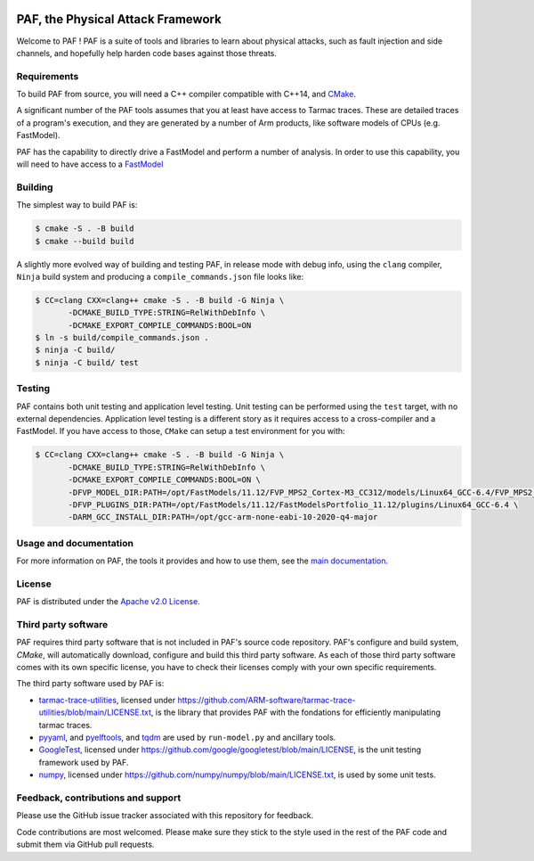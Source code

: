 ..
  SPDX-FileCopyrightText: <text>Copyright 2021,2022,2024 Arm Limited and/or its
  affiliates <open-source-office@arm.com></text>
  SPDX-License-Identifier: Apache-2.0

  Licensed under the Apache License, Version 2.0 (the "License");
  you may not use this file except in compliance with the License.
  You may obtain a copy of the License at

      http://www.apache.org/licenses/LICENSE-2.0

  Unless required by applicable law or agreed to in writing, software
  distributed under the License is distributed on an "AS IS" BASIS,
  WITHOUT WARRANTIES OR CONDITIONS OF ANY KIND, either express or implied.
  See the License for the specific language governing permissions and
  limitations under the License.

  This file is part of PAF, the Physical Attack Framework.

|BadgeLicence| |CIUbuntu2004gcc| |CIUbuntu2004clang| |CImacOS13| |CImacOS14|

.. |BadgeLicence| image:: https://img.shields.io/github/license/ARM-software/PAF
   :alt: PAF licence
   :target: https://github.com/ARM-software/PAF/blob/main/LICENSE.txt

.. |CIUbuntu2004gcc| image:: https://github.com/ARM-software/PAF/actions/workflows/ubuntu-2004.yml/badge.svg
   :alt: Last build status on Ubuntu 20.04
   :target: https://github.com/ARM-software/PAF/actions/workflows/ubuntu-2004.yml

.. |CIUbuntu2004clang| image:: https://github.com/ARM-software/PAF/actions/workflows/ubuntu-2204.yml/badge.svg
   :alt: Last build status on Ubuntu 22.04
   :target: https://github.com/ARM-software/PAF/actions/workflows/ubuntu-2204.yml

.. |CImacOS13| image:: https://github.com/ARM-software/PAF/actions/workflows/macos-13.yml/badge.svg
   :alt: Last build status on macOS Ventura
   :target: https://github.com/ARM-software/PAF/actions/workflows/macos-13.yml

.. |CImacOS14| image:: https://github.com/ARM-software/PAF/actions/workflows/macos-14.yml/badge.svg
   :alt: Last build status on macOS Sonoma
   :target: https://github.com/ARM-software/PAF/actions/workflows/macos-14.yml

===============================================================================
PAF, the Physical Attack Framework
===============================================================================

Welcome to PAF ! PAF is a suite of tools and libraries to learn about physical
attacks, such as fault injection and side channels, and hopefully help harden
code bases against those threats.

Requirements
============

To build PAF from source, you will need a C++ compiler compatible with C++14,
and `CMake <https://cmake.org/>`_.

A significant number of the PAF tools assumes that you at least have access to
Tarmac traces. These are detailed traces of a program's execution, and they
are generated by a number of Arm products, like software models of CPUs (e.g.
FastModel).

PAF has the capability to directly drive a FastModel and perform a number of
analysis. In order to use this capability, you will need to have access to a
`FastModel
<https://developer.arm.com/tools-and-software/simulation-models/fast-models>`_


Building
========

The simplest way to build PAF is:

.. code-block:: bash

  $ cmake -S . -B build
  $ cmake --build build

A slightly more evolved way of building and testing PAF, in release mode with
debug info, using the ``clang`` compiler, ``Ninja`` build system and producing
a ``compile_commands.json`` file looks like:

.. code-block:: bash

  $ CC=clang CXX=clang++ cmake -S . -B build -G Ninja \
         -DCMAKE_BUILD_TYPE:STRING=RelWithDebInfo \
         -DCMAKE_EXPORT_COMPILE_COMMANDS:BOOL=ON
  $ ln -s build/compile_commands.json .
  $ ninja -C build/
  $ ninja -C build/ test

Testing
=======

PAF contains both unit testing and application level testing. Unit testing can
be performed using the ``test`` target, with no external dependencies.
Application level testing is a different story as it requires access to a
cross-compiler and a FastModel. If you have access to those, ``CMake`` can
setup a test environment for you with:

.. code-block:: bash

  $ CC=clang CXX=clang++ cmake -S . -B build -G Ninja \
         -DCMAKE_BUILD_TYPE:STRING=RelWithDebInfo \
         -DCMAKE_EXPORT_COMPILE_COMMANDS:BOOL=ON \
         -DFVP_MODEL_DIR:PATH=/opt/FastModels/11.12/FVP_MPS2_Cortex-M3_CC312/models/Linux64_GCC-6.4/FVP_MPS2_Cortex-M3_CC312 \
         -DFVP_PLUGINS_DIR:PATH=/opt/FastModels/11.12/FastModelsPortfolio_11.12/plugins/Linux64_GCC-6.4 \
         -DARM_GCC_INSTALL_DIR:PATH=/opt/gcc-arm-none-eabi-10-2020-q4-major

Usage and documentation
=======================

For more information on PAF, the tools it provides and how to use them, see the
`main documentation <doc/index.rst>`_.

License
=======

PAF is distributed under the `Apache v2.0 License
<http://www.apache.org/licenses/LICENSE-2.0>`_.

Third party software
====================

PAF requires third party software that is not included in PAF's source code
repository. PAF's configure and build system, `CMake`, will automatically
download, configure and build this third party software. As each of those
third party software comes with its own specific license, you have to check
their licenses comply with your own specific requirements.

The third party software used by PAF is:

- `tarmac-trace-utilities <https://github.com/ARM-software/tarmac-trace-utilities>`_,
  licensed under https://github.com/ARM-software/tarmac-trace-utilities/blob/main/LICENSE.txt,
  is the library that provides PAF with the fondations for efficiently manipulating tarmac traces.

- `pyyaml <https://pypi.org/project/PyYAML/>`_,
  and `pyelftools <https://pypi.org/project/pyelftools/>`_,
  and `tqdm <https://pypi.org/project/tqdm/>`_ are used by ``run-model.py`` and ancillary tools.
  
- `GoogleTest <https://github.com/google/googletest>`_,
  licensed under https://github.com/google/googletest/blob/main/LICENSE,
  is the unit testing framework used by PAF.

- `numpy <https://numpy.org/>`_, licensed under https://github.com/numpy/numpy/blob/main/LICENSE.txt,
  is used by some unit tests.

Feedback, contributions and support
===================================

Please use the GitHub issue tracker associated with this repository for feedback.

Code contributions are most welcomed. Please make sure they stick to the style
used in the rest of the PAF code and submit them via GitHub pull requests. 
